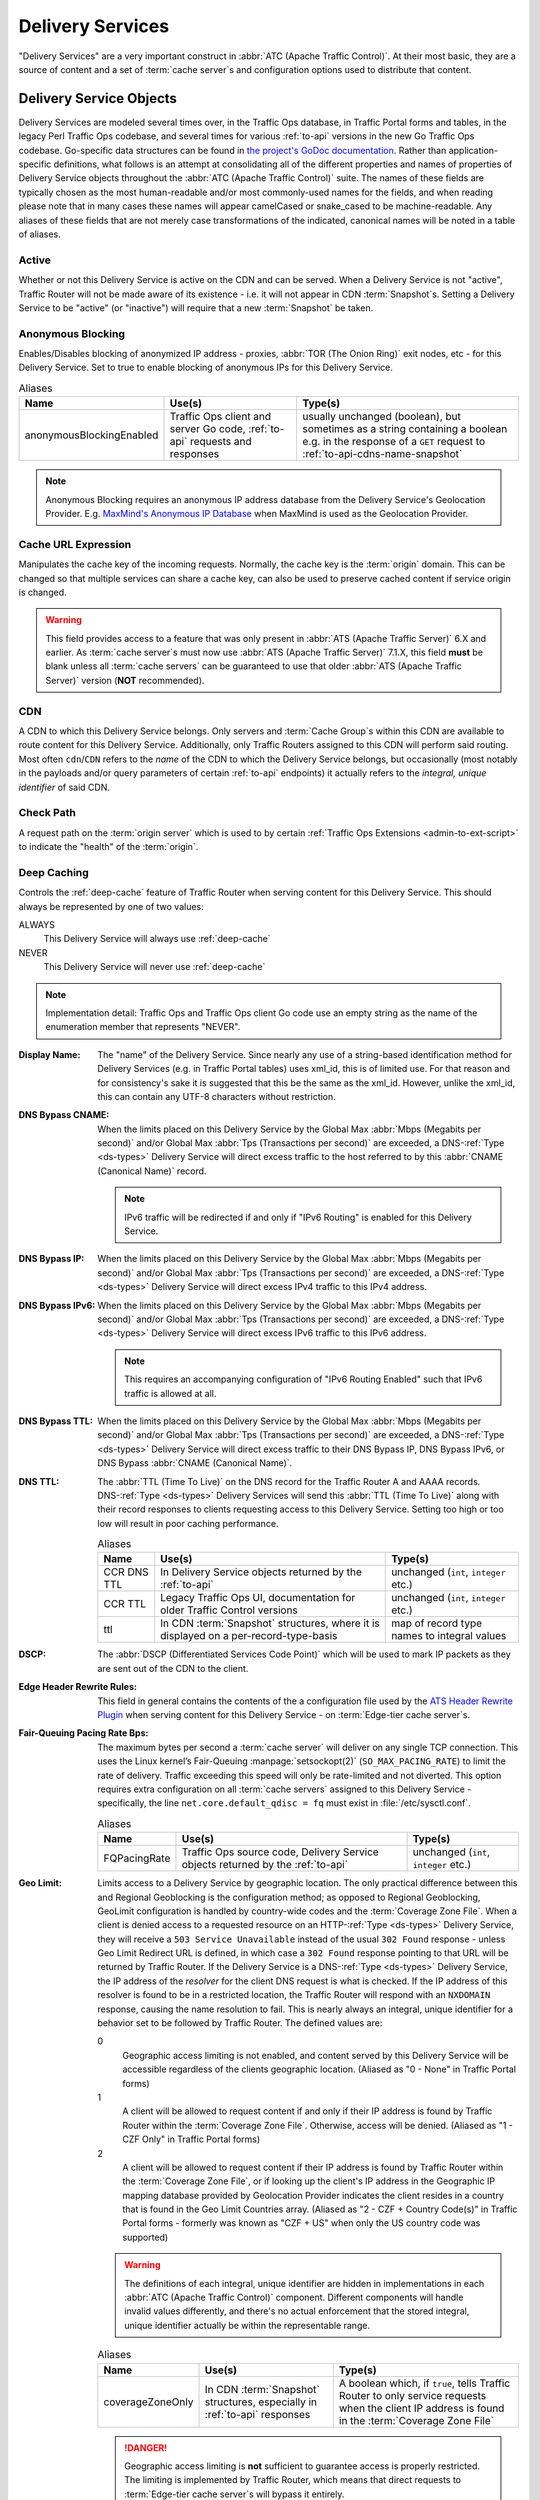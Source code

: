 ..
..
.. Licensed under the Apache License, Version 2.0 (the "License");
.. you may not use this file except in compliance with the License.
.. You may obtain a copy of the License at
..
..     http://www.apache.org/licenses/LICENSE-2.0
..
.. Unless required by applicable law or agreed to in writing, software
.. distributed under the License is distributed on an "AS IS" BASIS,
.. WITHOUT WARRANTIES OR CONDITIONS OF ANY KIND, either express or implied.
.. See the License for the specific language governing permissions and
.. limitations under the License.
..

.. _delivery-services:

*****************
Delivery Services
*****************
"Delivery Services" are a very important construct in :abbr:`ATC (Apache Traffic Control)`. At their most basic, they are a source of content and a set of :term:`cache server`\ s and configuration options used to distribute that content.

.. _ds-objects:

Delivery Service Objects
========================
Delivery Services are modeled several times over, in the Traffic Ops database, in Traffic Portal forms and tables, in the legacy Perl Traffic Ops codebase, and several times for various :ref:`to-api` versions in the new Go Traffic Ops codebase. Go-specific data structures can be found in `the project's GoDoc documentation <https://godoc.org/github.com/apache/trafficcontrol/lib/go-tc#DeliveryServiceNullableV11>`_. Rather than application-specific definitions, what follows is an attempt at consolidating all of the different properties and names of properties of Delivery Service objects throughout the :abbr:`ATC (Apache Traffic Control)` suite. The names of these fields are typically chosen as the most human-readable and/or most commonly-used names for the fields, and when reading please note that in many cases these names will appear camelCased or snake_cased to be machine-readable. Any aliases of these fields that are not merely case transformations of the indicated, canonical names will be noted in a table of aliases.

.. seealso:: The API reference for Delivery Service-related endpoints such as :ref:`to-api-deliveryservices` contains definitions of the Delivery Service object(s) returned and/or accepted by those endpoints.

Active
------
Whether or not this Delivery Service is active on the CDN and can be served. When a Delivery Service is not "active", Traffic Router will not be made aware of its existence - i.e. it will not appear in CDN :term:`Snapshot`\ s. Setting a Delivery Service to be "active" (or "inactive") will require that a new :term:`Snapshot` be taken.

Anonymous Blocking
------------------
Enables/Disables blocking of anonymized IP address - proxies, :abbr:`TOR (The Onion Ring)` exit nodes, etc - for this Delivery Service. Set to true to enable blocking of anonymous IPs for this Delivery Service.

.. table:: Aliases

	+--------------------------+-----------------------------------------------------------------------------+-----------------------------------------------------------------------------------------+
	| Name                     | Use(s)                                                                      | Type(s)                                                                                 |
	+==========================+=============================================================================+=========================================================================================+
	| anonymousBlockingEnabled | Traffic Ops client and server Go code, :ref:`to-api` requests and responses | usually unchanged (boolean), but sometimes as a string containing a boolean e.g. in the |
	|                          |                                                                             | response of a ``GET`` request to :ref:`to-api-cdns-name-snapshot`                       |
	+--------------------------+-----------------------------------------------------------------------------+-----------------------------------------------------------------------------------------+

.. note:: Anonymous Blocking requires an anonymous IP address database from the Delivery Service's Geolocation Provider. E.g. `MaxMind's Anonymous IP Database <https://www.maxmind.com/en/solutions/geoip2-enterprise-product-suite/anonymous-ip-database>`_ when MaxMind is used as the Geolocation Provider.

.. seealso:: The :ref:`anonymous_blocking-qht` "Quick-How-To" guide.

Cache URL Expression
--------------------
.. deprecated:: 3.0
	This feature is no longer supported by :abbr:`ATS (Apache Traffic Server)` and consequently it will be removed from Traffic Control in the future.

Manipulates the cache key of the incoming requests. Normally, the cache key is the :term:`origin` domain. This can be changed so that multiple services can share a cache key, can also be used to preserve cached content if service origin is changed.

.. warning:: This field provides access to a feature that was only present in :abbr:`ATS (Apache Traffic Server)` 6.X and earlier. As :term:`cache server`\ s must now use :abbr:`ATS (Apache Traffic Server)` 7.1.X, this field **must** be blank unless all :term:`cache servers` can be guaranteed to use that older :abbr:`ATS (Apache Traffic Server)` version (**NOT** recommended).

CDN
---
A CDN to which this Delivery Service belongs. Only servers and :term:`Cache Group`\ s within this CDN are available to route content for this Delivery Service. Additionally, only Traffic Routers assigned to this CDN will perform said routing. Most often ``cdn``/``CDN`` refers to the *name* of the CDN to which the Delivery Service belongs, but occasionally (most notably in the payloads and/or query parameters of certain :ref:`to-api` endpoints) it actually refers to the *integral, unique identifier* of said CDN.

Check Path
----------
A request path on the :term:`origin server` which is used to by certain :ref:`Traffic Ops Extensions <admin-to-ext-script>` to indicate the "health" of the :term:`origin`.

Deep Caching
------------
Controls the :ref:`deep-cache` feature of Traffic Router when serving content for this Delivery Service. This should always be represented by one of two values:

ALWAYS
	This Delivery Service will always use :ref:`deep-cache`
NEVER
	This Delivery Service will never use :ref:`deep-cache`

.. note:: Implementation detail: Traffic Ops and Traffic Ops client Go code use an empty string as the name of the enumeration member that represents "NEVER".

:Display Name: The "name" of the Delivery Service. Since nearly any use of a string-based identification method for Delivery Services (e.g. in Traffic Portal tables) uses xml_id, this is of limited use. For that reason and for consistency's sake it is suggested that this be the same as the xml_id. However, unlike the xml_id, this can contain any UTF-8 characters without restriction.
:DNS Bypass CNAME: When the limits placed on this Delivery Service by the Global Max :abbr:`Mbps (Megabits per second)` and/or Global Max :abbr:`Tps (Transactions per second)` are exceeded, a DNS-:ref:`Type <ds-types>` Delivery Service will direct excess traffic to the host referred to by this :abbr:`CNAME (Canonical Name)` record.

	.. note:: IPv6 traffic will be redirected if and only if "IPv6 Routing" is enabled for this Delivery Service.

:DNS Bypass IP: When the limits placed on this Delivery Service by the Global Max :abbr:`Mbps (Megabits per second)` and/or Global Max :abbr:`Tps (Transactions per second)` are exceeded, a DNS-:ref:`Type <ds-types>` Delivery Service will direct excess IPv4 traffic to this IPv4 address.
:DNS Bypass IPv6: When the limits placed on this Delivery Service by the Global Max :abbr:`Mbps (Megabits per second)` and/or Global Max :abbr:`Tps (Transactions per second)` are exceeded, a DNS-:ref:`Type <ds-types>` Delivery Service will direct excess IPv6 traffic to this IPv6 address.

	.. note:: This requires an accompanying configuration of "IPv6 Routing Enabled" such that IPv6 traffic is allowed at all.

:DNS Bypass TTL: When the limits placed on this Delivery Service by the Global Max :abbr:`Mbps (Megabits per second)` and/or Global Max :abbr:`Tps (Transactions per second)` are exceeded, a DNS-:ref:`Type <ds-types>` Delivery Service will direct excess traffic to their DNS Bypass IP, DNS Bypass IPv6, or DNS Bypass :abbr:`CNAME (Canonical Name)`.
:DNS TTL: The :abbr:`TTL (Time To Live)` on the DNS record for the Traffic Router A and AAAA records. DNS-:ref:`Type <ds-types>` Delivery Services will send this :abbr:`TTL (Time To Live)` along with their record responses to clients requesting access to this Delivery Service. Setting too high or too low will result in poor caching performance.

	.. table:: Aliases

		+-------------+--------------------------------------------------------------------------------------+---------------------------------------------+
		| Name        | Use(s)                                                                               | Type(s)                                     |
		+=============+======================================================================================+=============================================+
		| CCR DNS TTL | In Delivery Service objects returned by the :ref:`to-api`                            | unchanged (``int``, ``integer`` etc.)       |
		+-------------+--------------------------------------------------------------------------------------+---------------------------------------------+
		| CCR TTL     | Legacy Traffic Ops UI, documentation for older Traffic Control versions              | unchanged (``int``, ``integer`` etc.)       |
		+-------------+--------------------------------------------------------------------------------------+---------------------------------------------+
		| ttl         | In CDN :term:`Snapshot` structures, where it is displayed on a per-record-type-basis | map of record type names to integral values |
		+-------------+--------------------------------------------------------------------------------------+---------------------------------------------+

:DSCP: The :abbr:`DSCP (Differentiated Services Code Point)` which will be used to mark IP packets as they are sent out of the CDN to the client.

	.. seealso:: `The Differentiated Services Wikipedia article <https://en.wikipedia.org/wiki/Differentiated_services>`_.

:Edge Header Rewrite Rules: This field in general contains the contents of the a configuration file used by the `ATS Header Rewrite Plugin <https://docs.trafficserver.apache.org/en/latest/admin-guide/plugins/header_rewrite.en.html>`_ when serving content for this Delivery Service - on :term:`Edge-tier cache server`\ s.
:Fair-Queuing Pacing Rate Bps: The maximum bytes per second a :term:`cache server` will deliver on any single TCP connection. This uses the Linux kernel’s Fair-Queuing :manpage:`setsockopt(2)` (``SO_MAX_PACING_RATE``) to limit the rate of delivery. Traffic exceeding this speed will only be rate-limited and not diverted. This option requires extra configuration on all :term:`cache servers` assigned to this Delivery Service - specifically, the line ``net.core.default_qdisc = fq`` must exist in :file:`/etc/sysctl.conf`.

	.. seealso:: :manpage:`tc-fq_codel(8)`

	.. table:: Aliases

		+--------------+---------------------------------------------------------------------------------+---------------------------------------+
		| Name         | Use(s)                                                                          | Type(s)                               |
		+==============+=================================================================================+=======================================+
		| FQPacingRate | Traffic Ops source code, Delivery Service objects returned by the :ref:`to-api` | unchanged (``int``, ``integer`` etc.) |
		+--------------+---------------------------------------------------------------------------------+---------------------------------------+

:Geo Limit: Limits access to a Delivery Service by geographic location. The only practical difference between this and Regional Geoblocking is the configuration method; as opposed to Regional Geoblocking, GeoLimit configuration is handled by country-wide codes and the :term:`Coverage Zone File`. When a client is denied access to a requested resource on an HTTP-:ref:`Type <ds-types>` Delivery Service, they will receive a ``503 Service Unavailable`` instead of the usual ``302 Found`` response - unless Geo Limit Redirect URL is defined, in which case a ``302 Found`` response pointing to that URL will be returned by Traffic Router. If the Delivery Service is a DNS-:ref:`Type <ds-types>` Delivery Service, the IP address of the *resolver* for the client DNS request is what is checked. If the IP address of this resolver is found to be in a restricted location, the Traffic Router will respond with an ``NXDOMAIN`` response, causing the name resolution to fail. This is nearly always an integral, unique identifier for a behavior set to be followed by Traffic Router. The defined values are:

	0
		Geographic access limiting is not enabled, and content served by this Delivery Service will be accessible regardless of the clients geographic location. (Aliased as "0 - None" in Traffic Portal forms)
	1
		A client will be allowed to request content if and only if their IP address is found by Traffic Router within the :term:`Coverage Zone File`. Otherwise, access will be denied. (Aliased as "1 - CZF Only" in Traffic Portal forms)
	2
		A client will be allowed to request content if their IP address is found by Traffic Router within the :term:`Coverage Zone File`, or if looking up the client's IP address in the Geographic IP mapping database provided by Geolocation Provider indicates the client resides in a country that is found in the Geo Limit Countries array. (Aliased as "2 - CZF + Country Code(s)" in Traffic Portal forms - formerly was known as "CZF + US" when only the US country code was supported)

	.. warning:: The definitions of each integral, unique identifier are hidden in implementations in each :abbr:`ATC (Apache Traffic Control)` component. Different components will handle invalid values differently, and there's no actual enforcement that the stored integral, unique identifier actually be within the representable range.

	.. table:: Aliases

		+------------------+---------------------------------------------------------------------------+------------------------------------------------------------------------------------------------+
		| Name             | Use(s)                                                                    | Type(s)                                                                                        |
		+==================+===========================================================================+================================================================================================+
		| coverageZoneOnly | In CDN :term:`Snapshot` structures, especially in :ref:`to-api` responses | A boolean which, if ``true``, tells Traffic Router to only service requests when the client IP |
		|                  |                                                                           | address is found in the :term:`Coverage Zone File`                                             |
		+------------------+---------------------------------------------------------------------------+------------------------------------------------------------------------------------------------+

	.. danger:: Geographic access limiting is **not** sufficient to guarantee access is properly restricted. The limiting is implemented by Traffic Router, which means that direct requests to :term:`Edge-tier cache server`\ s will bypass it entirely.

:Geo Limit Countries: When Geo Limit is being used with this Delivery Service (and is set to exactly ``2``), this is optionally a list of country codes to which access to content provided by the Delivery Service will be restricted. Normally, this is a comma-delimited string of said country codes. When creating a Delivery Service with this field or modifying Geo Limit Countries field on an existing Delivery Service, any amount of whitespace between country codes is permissible, as it will be removed on submission, but responses from the :ref:`to-api` should never include such whitespace.

	.. table:: Aliases

		+------------------+---------------------------------------------------------------------------+------------------------------------------------------------------------------------------------+
		| Name             | Use(s)                                                                    | Type(s)                                                                                        |
		+==================+===========================================================================+================================================================================================+
		| geoEnabled       | In CDN :term:`Snapshot` structures, especially in :ref:`to-api` responses | An array of objects each having the key "countryCode" that is a string containing an allowed   |
		|                  |                                                                           | country code - one should exist for each allowed country code                                  |
		+------------------+---------------------------------------------------------------------------+------------------------------------------------------------------------------------------------+

:Geo Limit Redirect URL: If Geo Limit is being used with this Delivery Service, this is optionally a URL to which clients will be redirected when Traffic Router determines that they are not in a geographic zone that permits their access to the Delivery Service content. This changes the response from Traffic Router from ``503 Service Unavailable`` to ``302 Found`` with a provided location that will be this URL. There is no restriction on the provided URL; it may even be the path to a resource served by this Delivery Service. In fact, this field need not even be a full URL, it can be a relative path. Both of these cases are handled specially by Traffic Router.

	- If the provided URL is a resource served by the Delivery Service (e.g. if the client requests ``http://cdn.dsXMLID.somedomain.example.com/index.html`` but are denied access by Geo Limit and the Geo Limit Redirect URL is something like ``http://cdn.dsXMLID.somedomain.example.com/help.php``), Traffic Router will find an appropriate :term:`Edge-tier cache server` and redirect the client, ignoring Geo Limit restrictions *for this request only*.
	- If the provided "URL" is actually a relative path, it will be considered *relative to the requested Delivery Service :abbr:`FQDN (Fully Qualified Domain Name)`*. This means that e.g. if the client requests ``http://cdn.dsXMLID.somedomain.example.com/index.html`` but are denied access by Geo Limit and the Geo Limit Redirect URL is something like ``/help.php``, Traffic Router will find an appropriate :term:`Edge-tier cache server` and redirect the client to it as though they had requested ``http://cdn.dsXMLID.somedomain.example.com/help.php``, ignoring Geo Limit restrictions *for this request only*.

	.. table:: Aliases

		+---------------------------------+----------------------------------------------------------------+-------------------------------------------------------------------------------------------------+
		| Name                            | Use(s)                                                         | Type(s)                                                                                         |
		+=================================+================================================================+=================================================================================================+
		| :abbr:`NGB (National GeoBlock)` | Older documentation, in Traffic Router comments and error logs | unchanged (``string``, ``String`` etc.)                                                         |
		+---------------------------------+----------------------------------------------------------------+-------------------------------------------------------------------------------------------------+
		| geoRedirectURLType              | Internally in Traffic Router                                   | A ``String`` that describes whether or not the actual Geo Limit Redirect URL is relative to the |
		|                                 |                                                                | Delivery Service base :abbr:`FQDN (Fully Qualified Domain Name)`. Should be one of:             |
		|                                 |                                                                |                                                                                                 |
		|                                 |                                                                | INVALID_URL                                                                                     |
		|                                 |                                                                |     The Geo Limit Redirect URL has not yet been parsed, or an error occurred during parsing     |
		|                                 |                                                                | DS_URL                                                                                          |
		|                                 |                                                                |     The Geo Limit Redirect URL is served by this Delivery Service                               |
		|                                 |                                                                | NOT_DS_URL                                                                                      |
		|                                 |                                                                |     The Geo Limit Redirect URL is external to this Delivery Service                             |
		+---------------------------------+----------------------------------------------------------------+-------------------------------------------------------------------------------------------------+

	.. note:: The use of a redirect URL relies on the ability of Traffic Router to redirect the client using HTTP ``302 Found`` responses. As such, this field has no effect on DNS-:ref:`Type <ds-types>` Delivery Services.

:Geolocation Provider: This is nearly always the integral, unique identifier of a provider for a database that maps IP addresses to geographic locations. Less frequently, this may be accompanied by the actual name of the provider. Only two values are possible at the time of this writing:

	0: MaxMind
		IP address to geographic location mapping will be provided by a `MaxMind GeoIP2 database <https://www.maxmind.com/en/geoip2-databases>`_.
	1: Neustar
		IP address to geographic location mapping will be provided by a `Neustar GeoPoint IP address database <https://www.security.neustar/digital-performance/ip-intelligence/ip-address-data>`_.

		.. warning:: It's not clear whether Neustar databases are actually supported; this is an old option and compatibility may have been broken over time.

	.. table:: Aliases

		+-------------+-------------------------------------------------------------------------------+-----------------------------------------+
		| Name        | Use(s)                                                                        | Type(s)                                 |
		+=============+===============================================================================+=========================================+
		| geoProvider | Traffic Ops and Traffic Ops client code, :ref:`to-api` requests and responses | unchanged (integral, unique identifier) |
		+-------------+-------------------------------------------------------------------------------+-----------------------------------------+

:Geo Miss Default Latitude: Default Latitude for this Delivery Service. When the geographic location of the client cannot be determined, they will be routed as if they were at this latitude.

	.. table:: Aliases

		+---------+--------------------------------------------------------+---------------------+
		| Name    | Use(s)                                                 | Type(s)             |
		+---------+--------------------------------------------------------+---------------------+
		| missLat | In :ref:`to-api` responses and Traffic Ops source code | unchanged (numeric) |
		+---------+--------------------------------------------------------+---------------------+

:Geo Miss Default Longitude: Default Longitude for this Delivery Service. When the geographic location of the client cannot be determined, they will be routed as if they were at this longitude.

	.. table:: Aliases

		+----------+--------------------------------------------------------+---------------------+
		| Name     | Use(s)                                                 | Type(s)             |
		+----------+--------------------------------------------------------+---------------------+
		| missLong | In :ref:`to-api` responses and Traffic Ops source code | unchanged (numeric) |
		+----------+--------------------------------------------------------+---------------------+

:Global Max Mbps: The maximum :abbr:`Mbps (Megabits per second)` this Delivery Service can serve across all :term:`Edge-tier cache server`\ s before traffic will be diverted to the bypass destination. For a DNS-:ref:`Type <ds-types>` Delivery Service, the DNS Bypass IP or DNS Bypass IPv6 will be used (depending on whether this was a A or AAAA request), and for HTTP-:ref:`Type <ds-types>` Delivery Services the Bypass :abbr:`FQDN (Fully Qualified Domain Name)` will be used.

	.. table:: Aliases

		+--------------------+--------------------------------------------------------------------------------------+------------------------------------------------------------------------------------------------------------------+
		| Name               | Use(s)                                                                               | Type(s)                                                                                                          |
		+====================+======================================================================================+==================================================================================================================+
		| totalKbpsThreshold | In :ref:`to-api` responses - most notably :ref:`to-api-cdns-name-configs-monitoring` | unchanged (numeric), but converted from :abbr:`Mbps (Megabits per second)` to :abbr:`Kbps (kilobits per second)` |
		+--------------------+--------------------------------------------------------------------------------------+------------------------------------------------------------------------------------------------------------------+

:Global Max TPS: The maximum :abbr:`TPS (Transactions per Second) this Delivery Service can serve across all :term:`Edge-tier cache server`\ s before traffic will be diverted to the bypass destination. For a DNS-:ref:`Type <ds-types>` Delivery Service, the DNS Bypass IP or DNS Bypass IPv6 will be used (depending on whether this was a A or AAAA request), and for HTTP-:ref:`Type <ds-types>` Delivery Services the Bypass :abbr:`FQDN (Fully Qualified Domain Name)` will be used.

	.. table:: Aliases

		+-------------------+--------------------------------------------------------------------------------------+---------------------+
		| Name              | Use(s)                                                                               | Type(s)             |
		+===================+======================================================================================+=====================+
		| totalTpsThreshold | In :ref:`to-api` responses - most notably :ref:`to-api-cdns-name-configs-monitoring` | unchanged (numeric) |
		+-------------------+--------------------------------------------------------------------------------------+---------------------+

:HTTP Bypass FQDN: When the limits placed on this Delivery Service by the Global Max :abbr:`Mbps (Megabits per second)` and/or Global Max :abbr:`Tps (Transactions per second)` are exceeded, an HTTP-:ref:`Type <ds-types>` Delivery Service will direct excess traffic to this :abbr:`Fully Qualified Domain Name`.
:IPv6 Routing Enabled: A boolean value that controls whether or not clients using IPv6 can be routed to this Delivery Service by Traffic Router. When creating a Delivery Service in Traffic Portal, this will default to "true".
:Info URL: This should be a URL (though neither the :ref:`to-api` nor the Traffic Ops Database in any way enforce the validity of said URL) to which administrators or others may refer for further information regarding a Delivery Service - e.g. a related JIRA ticket.
:Initial Dispersion: The number of :term:`cache servers` between which traffic requesting the same object will be randomly split - meaning that if 4 clients all request the same object (one after another), then if this is above 4 there is a possibility that all 4 are cache misses, necessitating a fresh pull of the content from the next-highest level in the CDN. For most use-cases, this should be ``1``.
:Logs Enabled: A boolean switch that can be toggled to enable/disable logging for a Delivery Service.
:Long Description: Free text field that has no strictly defined purpose, but it is suggested that it contain a short description of the Delivery Service and its purpose.

	.. table::

		+----------+---------------------------------------------------------+-----------------------------------------+
		| Name     | Use(s)                                                  | Type(s)                                 |
		+==========+=========================================================+=========================================+
		| longDesc | Traffic Control source code and :ref:`to-api` responses | unchanged (``string``, ``String`` etc.) |
		+----------+---------------------------------------------------------+-----------------------------------------+

:Long Description 2: Free text field that has no strictly defined purpose.

	.. table::

		+----------------------------+---------------------------------------------------------+-----------------------------------------+
		| Name                       | Use(s)                                                  | Type(s)                                 |
		+============================+=========================================================+=========================================+
		| longDesc1\ [#cardinality]_ | Traffic Control source code and :ref:`to-api` responses | unchanged (``string``, ``String`` etc.) |
		+----------------------------+---------------------------------------------------------+-----------------------------------------+

:Long Description 3: Free text field that has no strictly defined purpose.

	.. table::

		+----------------------------+---------------------------------------------------------+-----------------------------------------+
		| Name                       | Use(s)                                                  | Type(s)                                 |
		+============================+=========================================================+=========================================+
		| longDesc2\ [#cardinality]_ | Traffic Control source code and :ref:`to-api` responses | unchanged (``string``, ``String`` etc.) |
		+----------------------------+---------------------------------------------------------+-----------------------------------------+

:Max DNS Answers: The maximum number of :term:`Edge-tier cache server` IP addresses that the Traffic Router will include in responses to DNS requests for DNS-:ref:`Type <ds-types>` Delivery Services. The :ref:`to-api` restricts this value to the range [1, 15], but no matching restraints are placed on the actual data as stored in the Traffic Ops Database. When provided, the :term:`cache server` IP addresses included are rotated in each response to spread traffic evenly. Ideally this number will reflect the amount of traffic - e.g. ``1`` for a trial Delivery Service with very little traffic, ``2`` for a small production Delivery Service. Add 1 for every 20 :abbr:`Gbps (Gigabits per second)` of traffic you expect at peak.
:Mid Header Rewrite Rules: This field in general contains the contents of the a configuration file used by the `ATS Header Rewrite Plugin <https://docs.trafficserver.apache.org/en/latest/admin-guide/plugins/header_rewrite.en.html>`_ when serving content for this Delivery Service - on :term:`Mid-tier cache server`\ s.
:Origin Server Base URL: The Origin Server’s base URL which includes the protocol (http or https). Example: ``http://movies.origin.com``. Must not include paths, query parameters, document fragment identifiers, or username/password URL fields.

	.. table:: Aliases

		+---------------+------------------------------------------------------------+----------------------------------------------+
		| Name          | Use(s)                                                     | Type(s)                                      |
		+===============+============================================================+==============================================+
		| orgServerFqdn | :ref:`to-api` responses and in Traffic Control source code | unchanged (usually ``str``, ``string`` etc.) |
		+---------------+------------------------------------------------------------+----------------------------------------------+

:Origin Shield: An experimental feature that allows administrators to list additional forward proxies that sit between the :term:`Mid-tier` and the :term:`origin`. In most scenarios, this is represented (and required to be input) as a pipe (``|``)-delimited string.
:Profile: Either the name of a :term:`Profile` used by this Delivery Service, or an integral, unique identifier for said :term:`Profile`.

	.. table:: Aliases

		+-------------+------------------------------------------------------------------------------------------------+----------------------------------------------------------------------------------------+
		| Name        | Use(s)                                                                                         | Type(s)                                                                                |
		+=============+================================================================================================+========================================================================================+
		| profileId   | In Traffic Control source code and some :ref:`to-api` responses dealing with Delivery Services | Unlike the more general "Profile", this is *always* an integral, unique identifier     |
		+-------------+------------------------------------------------------------------------------------------------+----------------------------------------------------------------------------------------+
		| profileName | In Traffic Control source code and some :ref:`to-api` responses dealing with Delivery Services | Unlike the more general "Profile", this is *always* a name (``str``, ``string``, etc.) |
		+-------------+------------------------------------------------------------------------------------------------+----------------------------------------------------------------------------------------+

:Protocol: The protocol with which to serve content from this Delivery Service. This defines the way the Delivery Service will handle client requests that are either HTTP or HTTPS, which is distinct from what protocols are used to direct traffic. For example, this can be used to direct clients to only request content using HTTP, or to allow clients to use either HTTP or HTTPS, etc. Normally, this will be the name of the protocol handling, but occasionally this will appear as the integral, unique identifier of the protocol handling instead. The integral, unique identifiers and their associated names and meanings are:

	0: HTTP
		This Delivery Service will only accept unsecured HTTP requests. Requests made with HTTPS will fail.
	1: HTTPS
		This Delivery Service will only accept secured HTTPS requests. Requests made with HTTP will fail.
	2: HTTP AND HTTPS
		This Delivery Service will accept both unsecured HTTP requests and secured HTTPS requests.
	3: HTTP TO HTTPS
		When this Delivery Service is using HTTP :ref:`Content Routing <ds-types>` unsecured HTTP requests will be met with a response that indicates to the client that further requests must use HTTPS.

		.. note:: If any other type of :ref:`Content Routing <ds-types>` is used, this functionality cannot be used. In those cases, a protocol setting of ``3``/"HTTP TO HTTPS" will result in the same behavior as ``1``/"HTTPS". This behavior is tracked by `GitHub Issue #3221 <https://github.com/apache/trafficcontrol/issues/3221>`_


	.. warning:: The definitions of each integral, unique identifier are hidden in implementations in each :abbr:`ATC (Apache Traffic Control)` component. Different components will handle invalid values differently, and there's no actual enforcement that the stored integral, unique identifier actually be within the representable range.

	.. table:: Aliases

		+----------+-------------------------+---------------------------------------------------------------------------------------------------------------------------------------------------------------------+
		| Name     | Use(s)                  | Type(s)                                                                                                                                                             |
		+==========+=========================+=====================================================================================================================================================================+
		| Protocol | CDN :term:`Snapshot`\ s | An object containing the key ``"acceptHttps"`` that is a string containing a boolean that expresses whether Traffic Router should accept HTTPS requests for this    |
		|          |                         | Delivery Service, and the key ``"redirectToHttps"`` that is also a string containing a boolean which expresses whether or not Traffic Router should redirect HTTP   |
		|          |                         | requests to HTTPS URLs. Optionally, the key ``"acceptHttp"`` may also appear, once again a string containing a boolean that expresses whether or not Traffic Router |
		|          |                         | should accept unsecured HTTP requests - this is implicitly treated as ``"true"`` by Traffic Router when it is not present.                                          |
		+----------+-------------------------+---------------------------------------------------------------------------------------------------------------------------------------------------------------------+

:Query String Handling: Describes how query strings should be handled by the :term:`Edge-tier cache server`\ s when serving content for this Delivery Service. This is nearly always expressed as an integral, unique identifier for each behavior, though in Traffic Portal a more descriptive value is typically used, or at least provided in addition to the integral, unique identifier. The allowed values and their meanings are:


	0
		For the purposes of caching, :term:`Edge-tier cache server`\ s will consider URLs unique if and only if they are unique up to and including any and all query parameters. They will also pass the query parameters in their own requests to :term:`Mid-tier cache server`\ s (which in turn will exhibit the same caching behavior and pass the query parameters in requests to the :term:`origin`). (Aliased as "USE" in Traffic Portal tables, and "0 - use qstring in cache key, and pass up" in Traffic Portal forms)
	1
		For the purposes of caching, neither :term:`Edge-tier` nor :term:`Mid-tier cache server`\ s will consider the query parameter string when determining if a URL is stored in cache. However, the query string will still be passed in upstream requests to :term:`Mid-tier cache server`\ s and in turn the :term:`origin`. (Aliased as "IGNORE" in Traffic Portal tables and "1 - ignore in cache key, and pass up" in Traffic Portal forms)
	2
		The query parameter string will be stripped from URLs immediately when the request is received by an :term:`Edge-tier cache server`. This means it is never considered for the purposes of caching unique URLs and will not be passed in upstream requests. (Aliased as "DROP" in Traffic Portal tables and "2 - drop at edge" in Traffic Portal forms)

		.. warning:: The implementation of dropping query parameter strings at the :term:`Edge-tier` uses a `Regex Remap Expression`_ and thus Delivery Services with this type of query string handling cannot make use of `Regex Remap Expression`_\ s.

	.. table:: Aliases

		+------------------+------------------------------------------------------------+-----------------------------------------------------------------------------------------+
		| Name             | Use(s)                                                     | Type(s)                                                                                 |
		+==================+============================================================+=========================================================================================+
		| Qstring Handling | Traffic Portal tables                                      | One of the Traffic Portal value aliases "USE" (``0``), "IGNORE" (``1``), "DROP" (``2``) |
		+------------------+------------------------------------------------------------+-----------------------------------------------------------------------------------------+
		| qstringIgnore    | Traffic Ops Go/Perl code, :ref:`to-api` requests/responses | unchanged (integral, unique identifier)                                                 |
		+------------------+------------------------------------------------------------+-----------------------------------------------------------------------------------------+

:Range Request Handling: Describes how HTTP "Range Requests" should be handled by the Delivery Service at the :term:`Edge-tier`. This is nearly always an integral, unique identifier for the behavior set required of the :term:`Edge-tier cache server`\ s. The valid values and their respective meanings are:

	0
		Do not cache Range Requests at all. (Aliased as "0 - Don't cache" in Traffic Portal forms)

			.. note:: This is not retroactive - when modifying an existing Delivery Services to have this value for "Range Request Handling", ranges requested from files that are already cached due to a non-range request will be served out of cache for as long as the Cache-Control headers allow.

	1
		Use the `background_fetch <https://docs.trafficserver.apache.org/en/7.1.x/admin-guide/plugins/background_fetch.en.html>`_ plugin to service the range request while caching the whole object. (Aliased as "1 - Use background_fetch plugin" in Traffic Portal forms)
	2
		Use the `cache_range_requests <https://github.com/apache/trafficserver/tree/7.1.x/plugins/experimental/cache_range_requests>`_ plugin to cache ranges as unique objects. (Aliased as "2 - Use cache_range_requests plugin" in Traffic Portal forms)

	.. note:: Range Request Handling can only be implemented on :term:`cache server`\ s using :abbr:`ATS (Apache Traffic Server)` because of its dependence on :abbr:`ATS (Apache Traffic Server)` plugins. The value may be set on any Delivery Service, but will have no effect when the :term:`cache server`\ s that ultimately end up serving the content are e.g. Grove, Nginx, etc.

	.. warning:: The definitions of each integral, unique identifier are hidden in implementations in each :abbr:`ATC (Apache Traffic Control)` component. Different components will handle invalid values differently, and there's no actual enforcement that the stored integral, unique identifier actually be within the representable range.

:Raw remap text: For HTTP and DNS-:ref:`Type <ds-types>` Delivery Services, this will be added to the end of a line in the `remap.config ATS configuration file <https://docs.trafficserver.apache.org/en/7.1.x/admin-guide/files/remap.config.en.html>`_ line on the cache verbatim. For ANY_MAP-:ref:`Type <ds-types>` Delivery Services this must be defined.
:Regex remap expression: Allows remapping of incoming requests URL using regular expressions to search and replace text. In a more literal sense, this is the raw contents of a configuration file used by the `ATS regex_remap plugin  <https://docs.trafficserver.apache.org/en/latest/admin-guide/plugins/regex_remap.en.html>`_.

	.. caution:: This field is not validated by Traffic Ops to be correct syntactically, and can cause Traffic Server to not start if invalid. Please use with caution.

	.. warning:: Regex remap expressions are incompatible with Query String Handling being set to ``2``. The behavior of a :term:`cache server` under that configuration is undefined.

:Regional Geoblocking: A boolean value that defines whether or not :ref:`Regional Geoblocking <regionalgeo-qht>` is active on this Delivery Service. The actual configuration of :ref:`Regional Geoblocking <regionalgeo-qht>` is done in the :term:`Profile` used by the Traffic Router serving the Delivery Service. Rules for this Delivery Service may exist, but they will not actually be used unless this field is ``true``.

	.. tip:: :ref:`Regional Geoblocking <regionalgeo-qht>` is configured primarily with respect to Canadian postal codes, so unless specifically Canadian regions should be allowed/disallowed to access content, Geo Limit is probably a better setting for controlling access to content according to geographic location.

:Routing Name: The smallest DNS zone used to create an :abbr:`FQDN (Fully Qualified Domain Name)` used by clients to request content. All together, the constructed :abbr:`FQDN (Fully Qualified Domain Name)` looks like: :file:`{Delivery Service Routing Name}.{Delivery Service xml_id}.{CDN Subdomain}.{CDN Domain}.{Top-Level Domain}`\ [#xmlValid]_.
:Signing Algorithm: URLs/URIs may be signed using one of two algorithms before a request for the content to which they refer is sent to the :term:`origin` (which in practice can be any upstream network). At the time of this writing, this field is restricted within the Traffic Ops Database to one of two values (or ``NULL``/"None", to indicate no signing should be done).

	.. seealso:: `Signed URLs`_ for information on how this works and when it might be useful.

	url_sig
		URL signing will be implemented in this Delivery Service using the `url_sig Apache Traffic Server plugin <https://docs.trafficserver.apache.org/en/7.1.x/admin-guide/plugins/url_sig.en.html>`_. (Aliased as "URL Signature Keys" in Traffic Portal forms)
	uri_signing
		URL signing will be implemented in this Delivery Service using an algorithm based on a work-in-progress RFC specification draft. (Aliased as "URI Signing Keys" in Traffic Portal forms)


	.. table:: Aliases

		+--------+------------------------------------------------------------------------------------------+---------------------------------------------------------------------------------------------+
		| Name   | Use(s)                                                                                   | Type(s)                                                                                     |
		+========+==========================================================================================+=============================================================================================+
		| Signed | In all components prior to Traffic Control v2.2. Some endpoints in early versions of the | A boolean value where ``true`` was the same as "url_sig" in current versions, and ``false`` |
		|        | :ref:`to-api` will still return this field instead of "signingAlgorithm".                | indicated URL signing would not be done for the Delivery Service.                           |
		+--------+------------------------------------------------------------------------------------------+---------------------------------------------------------------------------------------------+

:Tenant: The :term:`Tenant` who owns this Delivery Service. They (and their parents, if any) are the only ones allowed to make changes to this Delivery Service. Typically, ``tenant``/``Tenant`` refers to the *name* of the owning :term:`Tenant`, but occasionally (most notably in the payloads and/or query parameters of certain :ref:`to-api` requests) it actually refers to the *integral, unique identifier* of said :term:`Tenant`.

	.. table:: Aliases

		+----------+----------------------------------------------+--------------------------------------------------------+
		| Name     | Use(s)                                       | Type(s)                                                |
		+==========+==============================================+========================================================+
		| TenantID | Go code and :ref:`to-api` requests/responses | Integral, unique identifier (``bigint``, ``int`` etc.) |
		+----------+----------------------------------------------+--------------------------------------------------------+

:Traffic Router Additional Response Headers: List of HTTP header ``{{name}}:{{value}}`` pairs separated by ``__RETURN__`` or simply on separate lines. Listed pairs will be included in all HTTP responses from Traffic Router for HTTP-:ref:`Type <ds-types>` Delivery Services.

	.. deprecated:: 4.0
		The use of ``__RETURN__`` as a substitute for a real newline is unnecessary and the ability to do so will be removed in the future.

	.. table:: Aliases

		+-------------------+----------------------------------------------------------------------------------------+-----------------------------+
		| Name              | Use(s)                                                                                 | Type(s)                     |
		+===================+========================================================================================+=============================+
		| trResponseHeaders | Traffic Control source code and Delivery Service objects returned by the :ref:`to-api` | unchanged (``string`` etc.) |
		+-------------------+----------------------------------------------------------------------------------------+-----------------------------+

:Traffic Router Log Request Headers: List of HTTP header names separated by ``__RETURN__`` or simply on separate lines. Listed pairs will be logged for all HTTP requests to Traffic Router for HTTP-:ref:`Type <ds-types>` Delivery Services.

	.. deprecated:: 4.0
		The use of ``__RETURN__`` as a substitute for a real newline is unnecessary and the ability to do so will be removed in the future.

	.. table:: Aliases

		+------------------+----------------------------------------------------------------------------------------+-----------------------------+
		| Name             | Use(s)                                                                                 | Type(s)                     |
		+==================+========================================================================================+=============================+
		| trRequestHeaders | Traffic Control source code and Delivery Service objects returned by the :ref:`to-api` | unchanged (``string`` etc.) |
		+------------------+----------------------------------------------------------------------------------------+-----------------------------+

:Type: Defines the content routing method used by the Delivery Service. In most cases this is an integral, unique identifier that corresponds to an enumeration of the `Delivery Service Types`_. In other cases, this the actual name of said type.

	.. table:: Aliases

		+----------------------+-------------------------------------------------+---------------------------------------------------------------+
		| Name                 | Use(s)                                          | Type(s)                                                       |
		+======================+=================================================+===============================================================+
		| Content Routing Type | Traffic Portal forms                            | The name of any of the `Delivery Service Types`_ (``string``) |
		+----------------------+-------------------------------------------------+---------------------------------------------------------------+
		| TypeID               | In Go code and :ref:`to-api` requests/responses | Integral, unique identifier (``bigint``, ``int`` etc.)        |
		+----------------------+-------------------------------------------------+---------------------------------------------------------------+

	.. tip:: The only way to get the integral, unique identifier of a :term:`Type` of Delivery Service is to look at the database after it has been generated; these are non-deterministic and cannot be guaranteed to have any particular value, or even consistent values. This can be done directly or, preferably, using the :ref:`to-api-types` endpoint. Unfortunately, knowing the name of the :term:`Type` is rarely enough for many applications.

:Use Multi-Site Origin: A boolean value that indicates whether or not this Delivery Service uses :ref:`multi-site-origin`. There are very few good reasons for this to not be ``false``.
:xml_id: A text-based unique identifier for a Delivery Service. Many :ref:`to-api` endpoints and internal :abbr:`ATC (Apache Traffic Control)` functions use this to uniquely identify a Delivery Service as opposed to the historically favored "ID". This string will become a part of the CDN service domain, which all together looks like: :file:`{Delivery Service Routing Name}.{Delivery Service xml_id}.{CDN Subdomain}.{CDN Domain}.{Top-Level Domain}`. Must be all lowercase, no spaces or special characters, but may contain dashes/hyphens\ [#xmlValid]_.

	.. table:: Aliases

		+------+---------------------------------+------------------------+
		| Name | Use(s)                          | Type(s)                |
		+======+=================================+========================+
		| Key  | Traffic Portal tables and forms | unchanged (``string``) |
		+------+---------------------------------+------------------------+

.. _ds-types:

Delivery Service Types
======================
The "Type" of a Delivery Service can mean several things. First, it can be used to refer to the "routing type" of Delivery Service. This is one of:

DNS
	Delivery Services of this routing type are routed by Traffic Router by providing DNS records that provide the IP addresses of :term:`cache servers` when clients look up the full Delivery Service :abbr:`FQDN (Fully Qualified Domain Name)`.
HTTP
	The Traffic Router(s) responsible for routing this Delivery Service will still answer DNS requests for the Delivery Service :abbr:`FQDN (Fully Qualified Domain Name)`, but will provide its own IP address. The client then directs its HTTP request to the Traffic Router, which will use an `HTTP redirection response <https://developer.mozilla.org/en-US/docs/Web/HTTP/Status#Redirection_messages>`_ to direct the client to a :term:`cache server`.

More generally, though, Delivery Services have a Type that defines not only how traffic is routed, but also how content is cached and semantically defines what "content" means in the context of a given Delivery Service.

ANY_MAP
	This is a special kind of Delivery Service that should only be used when control over the clients is guaranteed, and very fine control over the :abbr:`ATS (Apache Traffic Server)` `remap.config  <https://docs.trafficserver.apache.org/en/7.1.x/admin-guide/files/remap.config.en.html>`_ line for this Delivery Service is required. ANY_MAP is not known to Traffic Router. It is not routed in any way. For Delivery Services of this type, the "Raw Remap Text" field **must** be defined, as it is the only configuration generated by Traffic Control. The only way for a client to utilize delivery through an ANY_MAP service is by knowing in advance the IP address of one or more :term:`Edge-tier cache server`\ s and make the appropriate request(s).
DNS
	Uses DNS content routing. Delivers content normally. This is the recommended Type for delivering smaller objects like web page images.
DNS_LIVE
	Uses DNS Content routing, but optimizes caching for live video streaming. Specifically, the configuration generated for :term:`cache servers` responsible for serving content for this Delivery Service will not cache that content on storage disks. Instead, they will make use of RAM block devices dedicated to ATS - as specified by the special ``RAM_Drive_Prefix`` and ``RAM_Drive_Letters`` :term:`Parameters`. Also, any :term:`Mid-tier` of caching is bypassed.
DNS_LIVE_NATNL
	Works exactly the same as DNS_LIVE, but is optimized for delivery of live video content across a wide physical area. What this means is that the :term:`Mid-tier` of caching is **not** bypassed, unlike DNS_LIVE. The :term:`Mid-tier` will also use block RAM devices.
HTTP
	Uses HTTP content routing, delivers content normally. This is the recommended Type for delivering larger objects like video streams.
HTTP_LIVE
	Uses HTTP Content routing, but optimizes caching for live video streaming. Specifically, the configuration generated for :term:`cache servers` responsible for serving content for this Delivery Service will not cache that content on storage disks. Instead, they will make use of RAM block devices dedicated to ATS - as specified by the special ``RAM_Drive_Prefix`` and ``RAM_Drive_Letters`` :term:`Parameters`. Also, any :term:`Mid-tier` of caching is bypassed.
HTTP_LIVE_NATNL
	Works exactly the same as HTTP_LIVE, but is optimized for delivery of live video content across a wide physical area. What this means is that the :term:`Mid-tier` of caching is **not** bypassed, unlike HTTP_LIVE. The :term:`Mid-tier` will also use block RAM devices.
HTTP_NO_CACHE
	Uses HTTP Content Routing, but :term:`cache servers` will not actually cache the delivered content - they act as just proxies. This will bypass any existing :term:`Mid-tier` entirely (as it's totally useless when content is not being cached).

STEERING
	This is a sort of "meta" Delivery Service. It is used for directing clients to one of a set of Delivery Services, rather than delivering content directly itself. The Delivery Services to which a STEERING Delivery Service routes clients are referred to as "targets". Targets in general have an associated "value" and can be of several :term:`Types` that define the meaning of the value - these being:

	STEERING_ORDER
		The value of a STEERING_ORDER target sets a strict order of preference. In cases where a response to a client contains multiple Delivery Services, those targets with a lower "value" appear earlier than those with a higher "value". In cases where two or more targets share the same value, they each have an equal chance of being presented to the client - effectively spreading traffic evenly across them.
	STEERING_WEIGHT
		The values of STEERING_WEIGHT targets are interpreted as "weights", which define how likely it is that any given client will be routed to a specific Delivery Service - effectively this determines the spread of traffic across each target.
	STEERING_GEO_ORDER
		These targets behave exactly like STEERING_ORDER targets, but only within a "localized" subset of Delivery Services determined to be "closer" to the client than any others. That is, only the strictly closest targets are chosen, and that constitutes multiple targets *if and only if* the targets are in the same location. Once this subset is chosen, the values of the targets establish a strict precedence ordering, just like STEERING_ORDER targets.
	STEERING_GEO_WEIGHT
		These targets behave exactly like STEERING_WEIGHT targets, but only within a "localized" subset of Delivery Services determined to be "closer" to the client than any others. That is, only the strictly closest targets are chosen, and that constitutes multiple targets *if and only if* the targets are in the same location. Once this subset is chosen, the values of the targets establish the likelihood that any given target within the subset will be chosen for the client - effectively determining the spread of traffic across targets within that subset.

	The targets of a Delivery Service may be set using :ref:`the appropriate section of Traffic Portal <tp-services-delivery-service>` or via the :ref:`to-api-steering-id-targets` and :ref:`to-api-steering-id-targets-targetID` :ref:`to-api` endpoints.

	.. seealso:: For more information on setting up a STEERING (or CLIENT_STEERING) Delivery Service, see :ref:`steering-qht`.

	.. seealso:: For implementation details about how Traffic Router routes STEERING (and CLIENT_STEERING) Delivery Services, see :ref:`tr-steering`.

CLIENT_STEERING
	A CLIENT_STEERING Delivery Service is exactly like STEERING except that it provides clients with methods of bypassing the weights, orders, and localizations of targets in order to choose any arbitrary target at will. When utilizing these methods, the client will either directly choose a target immediately or request a list of all available targets from Traffic Router and then choose one to which to send a subsequent request for actual content.

.. note:: "Steering" is also commonly used to collectively refer to either of the kinds of Delivery Services that can participate in steering behavior (STEERING and CLIENT_STEERING).

.. _header-rewrite:

Header Rewrite Options and DSCP
-------------------------------
Most header manipulation and per-delivery service configuration overrides are done using the `ATS Header Rewrite Plugin <https://docs.trafficserver.apache.org/en/latest/admin-guide/plugins/header_rewrite.en.html>`_. Traffic Control allows you to enter header rewrite rules to be applied at the edge and at the mid level. The syntax used in Traffic Ops is the same as the one described in the ATS documentation, except for some special strings that will get replaced:

+-------------------+--------------------------+
| Traffic Ops Entry |    Gets Replaced with    |
+===================+==========================+
| __RETURN__        | A newline                |
+-------------------+--------------------------+
| __CACHE_IPV4__    | The cache's IPv4 address |
+-------------------+--------------------------+

The deliveryservice screen also allows you to set the DSCP value of traffic sent to the client. This setting also results in a header_rewrite rule to be generated and applied to at the edge.

.. Note:: The DSCP setting in the UI is *only* for setting traffic towards the client, and gets applied *after* the initial TCP handshake is complete, and the HTTP request is received (before that the cache can't determine what deliveryservice this request is for, and what DSCP to apply), so the DSCP feature can not be used for security settings - the TCP SYN-ACK is not going to be DSCP marked.

.. _raw-remap-text:

ANY_MAP Raw Remap Text
----------------------
The Raw Remap Text may contain the following special strings that will be replaced by :program:`traffic_ops_ort` at both the :term:`Edge-tier` and :term:`Mid-tier` of caching. levels in `remap.config <https://docs.trafficserver.apache.org/en/7.1.x/admin-guide/files/remap.config.en.html>`_:

.. table:: Traffic Ops ORT special strings

	+---------------------+-------------------------------------------------+
	| Traffic Ops Entry   | Gets Replaced with                              |
	+=====================+=================================================+
	| __CACHE_IPV4__      | The cache's IPv4 address                        |
	+---------------------+-------------------------------------------------+
	| __HOSTNAME__        | Short hostname (same as ``hostname -s``)        |
	+---------------------+-------------------------------------------------+
	| __FULL_HOSTNAME__   | Long hostname (same as :manpage:`hostname(1)`)  |
	+---------------------+-------------------------------------------------+
	| __SERVER_TCP_PORT__ | Server incoming TCP port number                 |
	+---------------------+-------------------------------------------------+
	| __RETURN__          | A newline                                       |
	+---------------------+-------------------------------------------------+
	| ##OVERRIDE##        | See below                                       |
	+---------------------+-------------------------------------------------+

ANY_MAP ##OVERRIDE##
""""""""""""""""""""
.. warning:: The ANY_MAP ``##OVERRIDE##`` special string is a temporary solution and will be deprecated once :term:`Delivery Service` Versioning is implemented.

A special ``##OVERRIDE##`` string has been added to allow an ANY_MAP rule to override another :term:`Delivery Service`'s remap rule, implemented by :program:`traffic_ops_ort`.  When present, the original :term:`Delivery Service` remap rule is commented out with an ``##OVERRIDDEN##`` prefix and the ``##OVERRIDE##`` rule is activated in its place.

:abbr:`ATS (Apache Traffic Server)` `remap.config <https://docs.trafficserver.apache.org/en/7.1.x/admin-guide/files/remap.config.en.html>`_:

.. code-block:: text
	:caption: :term:`Delivery Service` :file:`remap.config` line:

	map http://from.com/ http://to.com/

.. code-block:: text
	:caption: ANY_MAP Raw Remap Text

	##OVERRIDE## map http://from.com/ http://to.com/ thundering_herd_mitigation.so

.. code-block:: text
	:caption: :program:`traffic_ops_ort` post process :file:`remap.config` lines after merge:

	##OVERRIDE##
	map http://from.com/ http://to.com/ thundering_herd_mitigation.so
	##OVERRIDDEN## map http://from.com/ http://to.com/

The ANY_MAP ``##OVERRIDE##`` may be used to incrementally deploy plugins by assigning a subset of caches to the ANY_MAP ``##OVERRIDE##`` :term:`Delivery Service` in addition to the original :term:`Delivery Service`.  This allows Traffic Router to send traffic to edges based on the original :term:`Delivery Service` but serve them using the ANY_MAP override Raw Remap Text.

.. warning:: The from endpoint must exactly match for this to properly work (ie: trailing URL '/'), otherwise :abbr:`ATS (Apache Traffic Server)` may fail to initialize or reload while processing :file:`remap.config`.

.. note:: Any of these ANY_MAP ``##OVERRIDE##`` rules **should** be documented in the comment fields of the original :term:`Delivery Service` to assist with troubleshooting.

.. index::
	Token Based Authentication
	Signed URLs

.. _signed-urls:

Signed URLs
-----------
Token based authentication or *signed URLs* is implemented using the Traffic Server ``url_sig`` plugin. To sign a URL at the signing portal take the full URL, without any query string, and add on a query string with the following parameters:

Client IP address
	The client IP address that this signature is valid for. e.g. ``C=<client IP address>``
Expiration
	The Expiration time (seconds since epoch) of this signature. e.g. ``E=<expiration time in secs since unix epoch>``
Algorithm
	The Algorithm used to create the signature. Only 1 (HMAC_SHA1) and 2 (HMAC_MD5) are supported at this time e.g. ``A=<algorithm number>``
Key index
	Index of the key used. This is the index of the key in the configuration file on the cache. The set of keys is a shared secret between the signing portal and the edge caches. There is one set of keys per reverse proxy domain (fqdn). e.g. ``K=<key index used>``
Parts
	Parts to use for the signature, always excluding the scheme (http://).  parts0 = fqdn, parts1..x is the directory parts of the path, if there are more parts to the path than letters in the parts param, the last one is repeated for those. Format: ``P=<parts string (0's and 1's)>`` Examples:

		:1: use fqdn and all of URl path
		:0110: use part1 and part 2 of path only
		:01: use everything except the fqdn

Signature
	The signature over the parts + the query string up to and including "S=". e.g. ``S=<signature>``

.. seealso:: The url_sig `README <https://github.com/apache/trafficserver/blob/master/plugins/experimental/url_sig/README>`_.

Generate URL Sig Keys
"""""""""""""""""""""
To generate a set of random signed url keys for this delivery service and store them in Traffic Vault, click the **Generate URL Sig Keys** button at the bottom of the delivery service details screen.


.. parent-selection:

Parent Selection
----------------

Parameters in the Edge (child) profile that influence this feature:

+-----------------------------------------------+----------------+---------------+-------------------------------------------------------+
|                      Name                     |    Filename    |    Default    |                      Description                      |
+===============================================+================+===============+=======================================================+
| CONFIG proxy.config.                          | records.config | INT 1         | enable parent selection.  This is a required setting. |
| http.parent_proxy_routing_enable              |                |               |                                                       |
+-----------------------------------------------+----------------+---------------+-------------------------------------------------------+
| CONFIG proxy.config.                          | records.config | INT 1         | required for parent selection.                        |
| url_remap.remap_required                      |                |               |                                                       |
+-----------------------------------------------+----------------+---------------+-------------------------------------------------------+
| CONFIG proxy.config.                          | records.config | INT 0         | See                                                   |
| http.no_dns_just_forward_to_parent            |                |               |                                                       |
+-----------------------------------------------+----------------+---------------+-------------------------------------------------------+
| CONFIG proxy.config.                          | records.config | INT 1         |                                                       |
| http.uncacheable_requests_bypass_parent       |                |               |                                                       |
+-----------------------------------------------+----------------+---------------+-------------------------------------------------------+
| CONFIG proxy.config.                          | records.config | INT 1         |                                                       |
| http.parent_proxy_routing_enable              |                |               |                                                       |
+-----------------------------------------------+----------------+---------------+-------------------------------------------------------+
| CONFIG proxy.config.                          | records.config | INT 300       |                                                       |
| http.parent_proxy.retry_time                  |                |               |                                                       |
+-----------------------------------------------+----------------+---------------+-------------------------------------------------------+
| CONFIG proxy.config.                          | records.config | INT 10        |                                                       |
| http.parent_proxy.fail_threshold              |                |               |                                                       |
+-----------------------------------------------+----------------+---------------+-------------------------------------------------------+
| CONFIG proxy.config.                          | records.config | INT 4         |                                                       |
| http.parent_proxy.total_connect_attempts      |                |               |                                                       |
+-----------------------------------------------+----------------+---------------+-------------------------------------------------------+
| CONFIG proxy.config.                          | records.config | INT 2         |                                                       |
| http.parent_proxy.per_parent_connect_attempts |                |               |                                                       |
+-----------------------------------------------+----------------+---------------+-------------------------------------------------------+
| CONFIG proxy.config.                          | records.config | INT 30        |                                                       |
| http.parent_proxy.connect_attempts_timeout    |                |               |                                                       |
+-----------------------------------------------+----------------+---------------+-------------------------------------------------------+
| CONFIG proxy.config.                          | records.config | INT 0         |                                                       |
| http.forward.proxy_auth_to_parent             |                |               |                                                       |
+-----------------------------------------------+----------------+---------------+-------------------------------------------------------+
| CONFIG proxy.config.                          | records.config | INT 0         |                                                       |
| http.parent_proxy_routing_enable              |                |               |                                                       |
+-----------------------------------------------+----------------+---------------+-------------------------------------------------------+
| CONFIG proxy.config.                          | records.config | STRING        |                                                       |
| http.parent_proxy.file                        |                | parent.config |                                                       |
+-----------------------------------------------+----------------+---------------+-------------------------------------------------------+
| CONFIG proxy.config.                          | records.config | INT 3         |                                                       |
| http.parent_proxy.connect_attempts_timeout    |                |               |                                                       |
+-----------------------------------------------+----------------+---------------+-------------------------------------------------------+
| algorithm                                     | parent.config  | urlhash       | The algorithm to use.                                 |
+-----------------------------------------------+----------------+---------------+-------------------------------------------------------+


Parameters in the Mid (parent) profile that influence this feature:

+----------------+---------------+---------+--------------------------------------------------------------------------------------------------------------------------------------------------------------------------+
|      Name      |    Filename   | Default |                                                                                 Description                                                                              |
+================+===============+=========+==========================================================================================================================================================================+
| domain_name    | CRConfig.json | -       | Only parents with the same value as the edge are going to be used as parents (to keep separation between CDNs)                                                           |
+----------------+---------------+---------+--------------------------------------------------------------------------------------------------------------------------------------------------------------------------+
| weight         | parent.config | 1.0     | The weight of this parent, translates to the number of replicas in the consistent hash ring. This parameter only has effect with algorithm at the client set to          |
|                |               |         | "consistent_hash"                                                                                                                                                        |
+----------------+---------------+---------+--------------------------------------------------------------------------------------------------------------------------------------------------------------------------+
| port           | parent.config | 80      | The port this parent is listening on as a forward proxy.                                                                                                                 |
+----------------+---------------+---------+--------------------------------------------------------------------------------------------------------------------------------------------------------------------------+
| use_ip_address | parent.config | 0       | 1 means use IP(v4) address of this parent in the parent.config, 0 means use the host_name.domain_name concatenation.                                                     |
+----------------+---------------+---------+--------------------------------------------------------------------------------------------------------------------------------------------------------------------------+

.. _qstring-handling:

Qstring Handling
----------------

Delivery services have a Query String Handling option that, when set to ignore, will automatically add a regex remap to that delivery service's config.  There may be times this is not preferred, or there may be requirements for one delivery service or server(s) to behave differently.  When this is required, the psel.qstring_handling parameter can be set in either the delivery service profile or the server profile, but it is important to note that the server profile will override ALL delivery services assigned to servers with this profile parameter.  If the parameter is not set for the server profile but is present for the :term:`Delivery Service` profile, this will override the setting in the delivery service.  A value of "ignore" will not result in the addition of regex remap configuration.

+-----------------------+---------------+---------+-------------------------------------------------------------------------------------------------------------------------------------------------------------------+
|      Name             |    Filename   | Default |                                                                                    Description                                                                    |
+=======================+===============+=========+===================================================================================================================================================================+
| psel.qstring_handling | parent.config | -       | Sets qstring handling without the use of regex remap for a delivery service when assigned to a delivery service profile, and overrides qstring handling for all   |
|                       |               |         | :term:`Delivery Service`\ s for associated servers when assigned to a server profile. Value must be "consider" or "ignore".                                       |
+-----------------------+---------------+---------+-------------------------------------------------------------------------------------------------------------------------------------------------------------------+

.. _multi-site-origin:

Multi Site Origin
-----------------

.. Note:: The configuration of this feature changed significantly between ATS version 5 and >= 6. Some configuration in Traffic Control is different as well. This documentation assumes ATS 6 or higher. See :ref:`multi-site-origin-qht` for more details.

Normally, the mid servers are not aware of any redundancy at the origin layer. With Multi Site Origin enabled this changes - Traffic Server (and Traffic Ops) are now made aware of the fact there are multiple origins, and can be configured to do more advanced failover and loadbalancing actions. A prerequisite for MSO to work is that the multiple origin sites serve identical content with identical paths, and both are configured to serve the same origin hostname as is configured in the deliveryservice `Origin Server Base URL` field. See the `Apache Traffic Server docs <https://docs.trafficserver.apache.org/en/latest/admin-guide/files/parent.config.en.html>`_ for more information on that cache's implementation.

With This feature enabled, origin servers (or origin server VIP names for a site) are going to be entered as servers in to the Traiffic Ops UI. Server type is "ORG".

Parameters in the mid profile that influence this feature:

+--------------------------------------------------------------------------+----------------+------------+----------------------------------------------------------------------------------------------------+
|                                   Name                                   |    Filename    |  Default   |                                            Description                                             |
+==========================================================================+================+============+====================================================================================================+
| CONFIG proxy.config. http.parent_proxy_routing_enable                    | records.config | INT 1      | enable parent selection.  This is a required setting.                                              |
+--------------------------------------------------------------------------+----------------+------------+----------------------------------------------------------------------------------------------------+
| CONFIG proxy.config. url_remap.remap_required                            | records.config | INT 1      | required for parent selection.                                                                     |
+--------------------------------------------------------------------------+----------------+------------+----------------------------------------------------------------------------------------------------+


Parameters in the deliveryservice profile that influence this feature:

+---------------------------------------------+----------------+-----------------+---------------------------------------------------------------------------------------------------------------------------------+
|                                   Name      |    Filename    |  Default        |                                                                         Description                                             |
+=============================================+================+=================+=================================================================================================================================+
| mso.parent_retry                            | parent.config  | \-              | Either ``simple_retry``, ``dead_server_retry`` or ``both``.                                                                     |
+---------------------------------------------+----------------+-----------------+---------------------------------------------------------------------------------------------------------------------------------+
| mso.algorithm                               | parent.config  | consistent_hash | The algorithm to use. ``consisten_hash``, ``strict``, ``true``, ``false``, or ``latched``.                                      |
|                                             |                |                 |                                                                                                                                 |
|                                             |                |                 | - ``consisten_hash`` - spreads requests across multiple parents simultaneously based on hash of content URL.                    |
|                                             |                |                 | - ``strict`` - strict Round Robin spreads requests across multiple parents simultaneously based on order of requests.           |
|                                             |                |                 | - ``true`` - same as strict, but ensures that requests from the same IP always go to the same parent if available.              |
|                                             |                |                 | - ``false`` - uses only a single parent at any given time and switches to a new parent only if the current parent fails.        |
|                                             |                |                 | - ``latched`` - same as false, but now, a failed parent will not be retried.                                                    |
+---------------------------------------------+----------------+-----------------+---------------------------------------------------------------------------------------------------------------------------------+
| mso.unavailable_server_retry_response_codes | parent.config  | "503"           | Quoted, comma separated list of HTTP status codes that count as a unavailable_server_retry_response_code.                       |
+---------------------------------------------+----------------+-----------------+---------------------------------------------------------------------------------------------------------------------------------+
| mso.max_unavailable_server_retries          | parent.config  | 1               | How many times an unavailable server will be retried.                                                                           |
+---------------------------------------------+----------------+-----------------+---------------------------------------------------------------------------------------------------------------------------------+
| mso.simple_retry_response_codes             | parent.config  | "404"           | Quoted, comma separated list of HTTP status codes that count as a simple retry response code.                                   |
+---------------------------------------------+----------------+-----------------+---------------------------------------------------------------------------------------------------------------------------------+
| mso.max_simple_retries                      | parent.config  | 1               | How many times a simple retry will be done.                                                                                     |
+---------------------------------------------+----------------+-----------------+---------------------------------------------------------------------------------------------------------------------------------+



see :ref:`multi-site-origin-qht` for a *quick how to* on this feature.

.. _regex-remap:

Regex Remap Expression
----------------------
The regex remap expression allows to to use a regex and resulting match group(s) in order to modify the request URIs that are sent to origin. For example: ::

	^/original/(.*) http://origin.example.com/remapped/$1

.. Note:: If **Query String Handling** is set to ``2 Drop at edge``, then you will not be allowed to save a regex remap expression, as dropping query strings actually relies on a regex remap of its own. However, if there is a need to both drop query strings **and** remap request URIs, this can be accomplished by setting **Query String Handling** to ``1 Do not use in cache key, but pass up to origin``, and then using a custom regex remap expression to do the necessary remapping, while simultaneously dropping query strings. The following example will capture the original request URI up to, but not including, the query string and then forward to a remapped URI: ::

	^/([^?]*).* http://origin.example.com/remapped/$1


.. _ds-regexp:

Delivery Service Regexp
-----------------------
This table defines how requests are matched to the delivery service. There are 3 type of entries possible here:

+---------------+----------------------------------------------------------------------+--------------+-----------+
|      Name     |                             Description                              |   DS Type    |   Status  |
+===============+======================================================================+==============+===========+
| HOST_REGEXP   | This is the regular expresion to match the host part of the URL.     | DNS and HTTP | Supported |
+---------------+----------------------------------------------------------------------+--------------+-----------+
| PATH_REGEXP   | This is the regular expresion to match the path part of the URL.     | HTTP         | Beta      |
+---------------+----------------------------------------------------------------------+--------------+-----------+
| HEADER_REGEXP | This is the regular expresion to match on any header in the request. | HTTP         | Beta      |
+---------------+----------------------------------------------------------------------+--------------+-----------+

The **Order** entry defines the order in which the regular expressions get evaluated. To support ``CNAMES`` from domains outside of the Traffic Control top level DNS domain, enter multiple ``HOST_REGEXP`` lines.

.. Note:: In most cases is is sufficient to have just one entry in this table that has a ``HOST_REGEXP`` Type, and Order ``0``. For the *movies* delivery service in the Kabletown CDN, the entry is simply single ``HOST_REGEXP`` set to ``.*\.movies\..*``. This will match every url that has a hostname that ends with ``movies.cdn1.kabletown.net``, since ``cdn1.kabletown.net`` is the Kabletown CDN's DNS domain.

.. index::
	Static DNS Entries

.. _static-dns:

Static DNS Entries
------------------
Static DNS entries allow you to create other names *under* the delivery service domain. You can enter any valid hostname, and create a CNAME, A or AAAA record for it by clicking the **Static DNS** button at the bottom of the delivery service details screen.

.. index::
	Server Assignments

.. _assign-edges:

Server Assignments
------------------
Click the **Server Assignments** button at the bottom of the screen to assign servers to this delivery service.  Servers can be selected by drilling down in a tree, starting at the profile, then the :term:`Cache Group`, and then the individual servers. Traffic Router will only route traffic for this delivery service to servers that are assigned to it.


.. _asn-czf:

The Coverage Zone File and ASN Table
------------------------------------
The Coverage Zone File (CZF) should contain a cachegroup name to network prefix mapping in the form:

.. code-block:: json

	{
		"coverageZones": {
			"cache-group-01": {
				"coordinates": {
					"latitude":  1.1,
					"longitude": 2.2
				},
				"network6": [
					"1234:5678::/64",
					"1234:5679::/64"
				],
				"network": [
					"192.168.8.0/24",
					"192.168.9.0/24"
				]
			},
			"cache-group-02": {
				"coordinates": {
					"latitude":  3.3,
					"longitude": 4.4
				},
				"network6": [
					"1234:567a::/64",
					"1234:567b::/64"
				],
				"network": [
					"192.168.4.0/24",
					"192.168.5.0/24"
				]
			}
		}
	}

The CZF is an input to the Traffic Control CDN, and as such does not get generated by Traffic Ops, but rather, it gets consumed by Traffic Router. Some popular IP management systems output a very similar file to the CZF but in stead of a cachegroup an ASN will be listed. Traffic Ops has the "Networks (ASNs)" view to aid with the conversion of files like that to a Traffic Control CZF file; this table is not used anywhere in Traffic Ops, but can be used to script the conversion using the API.

The script that generates the CZF file is not part of Traffic Control, since it is different for each situation.

.. note:: The ``"coordinates"`` section is optional and may be used by Traffic Router for localization in the case of a CZF "hit" where the zone name does not map to a :term:`Cache Group` name in Traffic Ops (i.e. Traffic Router will route to the closest :term:`Cache Group`\ (s) geographically).

.. _deep-czf:

The Deep Coverage Zone File
---------------------------
The Deep Coverage Zone File (DCZF) format is similar to the CZF format but adds a ``caches`` list under each ``deepCoverageZone``:

.. code-block:: json

	{
		"deepCoverageZones": {
			"location-01": {
				"coordinates": {
					"latitude":  5.5,
					"longitude": 6.6
				},
				"network6": [
					"1234:5678::/64",
					"1234:5679::/64"
				],
				"network": [
					"192.168.8.0/24",
					"192.168.9.0/24"
				],
				"caches": [
					"edge-01",
					"edge-02"
				]
			},
			"location-02": {
				"coordinates": {
					"latitude":  7.7,
					"longitude": 8.8
				},
				"network6": [
					"1234:567a::/64",
					"1234:567b::/64"
				],
				"network": [
					"192.168.4.0/24",
					"192.168.5.0/24"
				],
				"caches": [
					"edge-02",
					"edge-03"
				]
			}
		}
	}

Each entry in the ``caches`` list is the hostname of an edge cache registered in Traffic Ops which will be used for "deep" caching in that Deep Coverage Zone. Unlike a regular CZF, coverage zones in the DCZF do not map to a :term:`Cache Group` in Traffic Ops, so currently the deep coverage zone name only needs to be unique.

If the Traffic Router gets a DCZF "hit" for a requested :term:`Delivery Service` that has Deep Caching enabled, the client will be routed to an available "deep" cache from that zone's ``caches`` list.

.. note:: The ``"coordinates"`` section is optional.

.. [#xmlValid] Some things to consider when choosing an xml_id and routing name: the name should be descriptive and unique, but as brief as possible to avoid creating a monstrous :abbr:`FQDN (Fully Qualified Domain Name)`. Also, because these are combined to form an :abbr:`FQDN (Fully Qualified Domain Name)`, they should not contain any characters that are illegal for a DNS subdomain, e.g. ``.`` (period/dot). Finally, the restrictions on what characters are allowable (especially in xml_id) are, in general, **NOT** enforced by the :ref:`to-api`, so take care that the name is appropriate. See :rfc:`1035` for exact guidelines.
.. [#cardinality] In source code and :ref:`to-api` responses, the "Long Description" fields of a Delivery Service are "0-indexed" - hence the names differing slightly from the ones displayed in user-friendly UIs.
